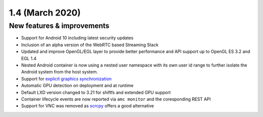 .. _release-notes-1.4.0:

================
1.4 (March 2020)
================

.. _new-features-improvements-30:

New features & improvements
---------------------------

-  Support for Android 10 including latest security updates
-  Inclusion of an alpha version of the WebRTC based Streaming Stack
-  Updated and improve OpenGL/EGL layer to provide better performance
   and API support up to OpenGL ES 3.2 and EGL 1.4
-  Nested Android container is now using a nested user namespace with
   its own user id range to further isolate the Android system from the
   host system.
-  Support for `explicit graphics synchronization <https://source.android.com/devices/graphics/sync>`_
-  Automatic GPU detection on deployment and at runtime
-  Default LXD version changed to 3.21 for shiftfs and extended GPU
   support
-  Container lifecycle events are now reported via ``amc monitor`` and
   the coresponding REST API
-  Support for VNC was removed as
   `scrcpy <https://github.com/Genymobile/scrcpy>`_ offers a good
   alternative
